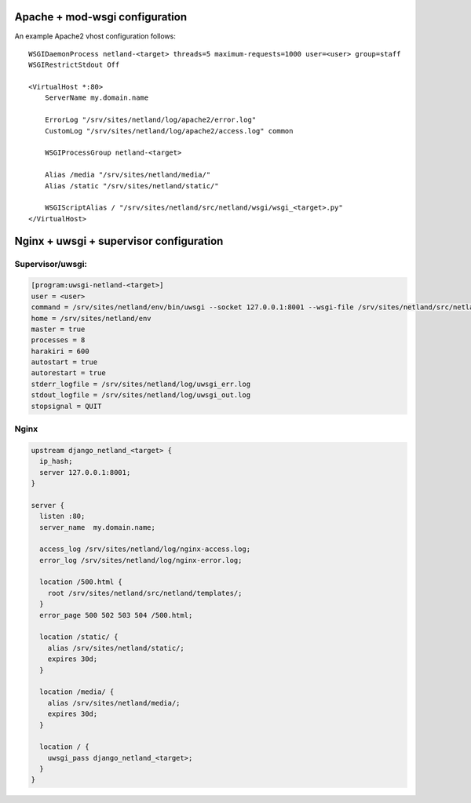 Apache + mod-wsgi configuration
===============================

An example Apache2 vhost configuration follows::

    WSGIDaemonProcess netland-<target> threads=5 maximum-requests=1000 user=<user> group=staff
    WSGIRestrictStdout Off

    <VirtualHost *:80>
        ServerName my.domain.name

        ErrorLog "/srv/sites/netland/log/apache2/error.log"
        CustomLog "/srv/sites/netland/log/apache2/access.log" common

        WSGIProcessGroup netland-<target>

        Alias /media "/srv/sites/netland/media/"
        Alias /static "/srv/sites/netland/static/"

        WSGIScriptAlias / "/srv/sites/netland/src/netland/wsgi/wsgi_<target>.py"
    </VirtualHost>


Nginx + uwsgi + supervisor configuration
========================================

Supervisor/uwsgi:
-----------------

.. code::

    [program:uwsgi-netland-<target>]
    user = <user>
    command = /srv/sites/netland/env/bin/uwsgi --socket 127.0.0.1:8001 --wsgi-file /srv/sites/netland/src/netland/wsgi/wsgi_<target>.py
    home = /srv/sites/netland/env
    master = true
    processes = 8
    harakiri = 600
    autostart = true
    autorestart = true
    stderr_logfile = /srv/sites/netland/log/uwsgi_err.log
    stdout_logfile = /srv/sites/netland/log/uwsgi_out.log
    stopsignal = QUIT

Nginx
-----

.. code::

    upstream django_netland_<target> {
      ip_hash;
      server 127.0.0.1:8001;
    }

    server {
      listen :80;
      server_name  my.domain.name;

      access_log /srv/sites/netland/log/nginx-access.log;
      error_log /srv/sites/netland/log/nginx-error.log;

      location /500.html {
        root /srv/sites/netland/src/netland/templates/;
      }
      error_page 500 502 503 504 /500.html;

      location /static/ {
        alias /srv/sites/netland/static/;
        expires 30d;
      }

      location /media/ {
        alias /srv/sites/netland/media/;
        expires 30d;
      }

      location / {
        uwsgi_pass django_netland_<target>;
      }
    }
